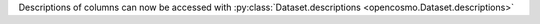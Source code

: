 Descriptions of columns can now be accessed with :py:class:`Dataset.descriptions <opencosmo.Dataset.descriptions>`
